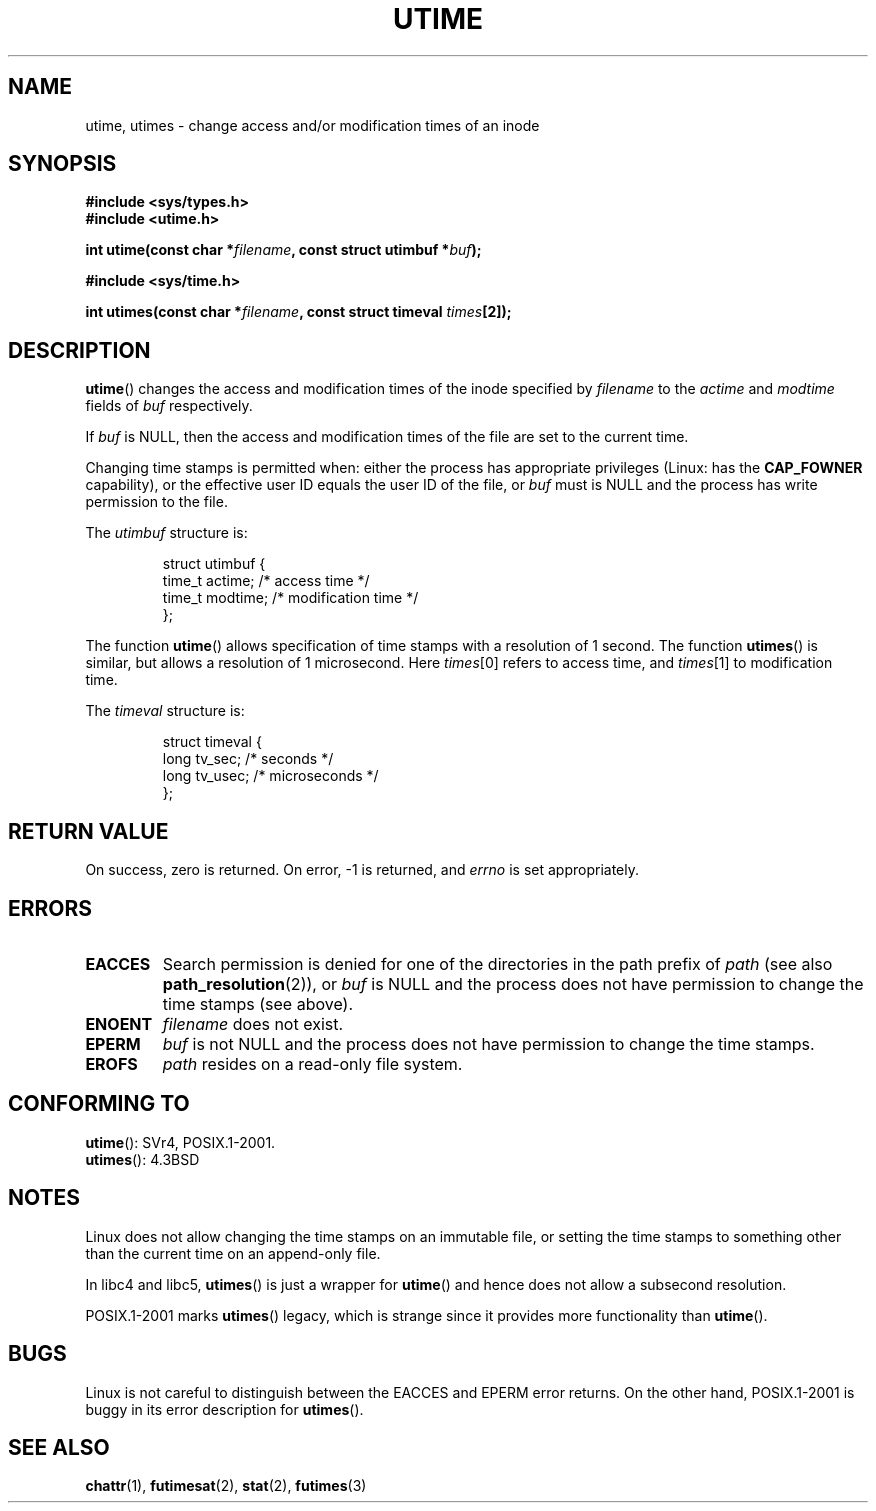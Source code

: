.\" Hey Emacs! This file is -*- nroff -*- source.
.\"
.\" Copyright (c) 1992 Drew Eckhardt (drew@cs.colorado.edu), March 28, 1992
.\"
.\" Permission is granted to make and distribute verbatim copies of this
.\" manual provided the copyright notice and this permission notice are
.\" preserved on all copies.
.\"
.\" Permission is granted to copy and distribute modified versions of this
.\" manual under the conditions for verbatim copying, provided that the
.\" entire resulting derived work is distributed under the terms of a
.\" permission notice identical to this one.
.\"
.\" Since the Linux kernel and libraries are constantly changing, this
.\" manual page may be incorrect or out-of-date.  The author(s) assume no
.\" responsibility for errors or omissions, or for damages resulting from
.\" the use of the information contained herein.  The author(s) may not
.\" have taken the same level of care in the production of this manual,
.\" which is licensed free of charge, as they might when working
.\" professionally.
.\"
.\" Formatted or processed versions of this manual, if unaccompanied by
.\" the source, must acknowledge the copyright and authors of this work.
.\"
.\" Modified by Michael Haardt <michael@moria.de>
.\" Modified 1993-07-24 by Rik Faith <faith@cs.unc.edu>
.\" Modified 1995-06-10 by Andries Brouwer <aeb@cwi.nl>
.\" Modified 2004-06-23 by Michael Kerrisk <mtk-manpages@gmx.net>
.\" Modified 2004-10-10 by Andries Brouwer <aeb@cwi.nl>
.\"
.TH UTIME 2 2004-10-10 "Linux 2.6.8" "Linux Programmer's Manual"
.SH NAME
utime, utimes \- change access and/or modification times of an inode
.SH SYNOPSIS
.nf
.B #include <sys/types.h>
.br
.B #include <utime.h>
.sp
.BI "int utime(const char *" filename ", const struct utimbuf *" buf );
.sp
.B #include <sys/time.h>
.sp
.BI "int utimes(const char *" filename ", const struct timeval " times [2]);
.fi
.SH DESCRIPTION
.BR utime ()
changes the access and modification times of the inode specified by
.I filename
to the
.IR actime " and " modtime
fields of
.I buf
respectively.

If
.I buf
is NULL, then the access and modification times of the file are set
to the current time.

Changing time stamps is permitted when: either
the process has appropriate privileges (Linux: has the
.B CAP_FOWNER
capability), or the effective user ID equals the user ID
of the file, or
.I buf
must is NULL and the process has write permission to the file.

The
.I utimbuf
structure is:

.RS
.nf
struct utimbuf {
    time_t actime;       /* access time */
    time_t modtime;      /* modification time */
};
.fi
.RE

The function
.BR utime ()
allows specification of time stamps with a resolution of 1 second.
The function
.BR utimes ()
is similar, but allows a resolution of 1 microsecond.
Here
.IR times [0]
refers to access time, and
.IR times [1]
to modification time.

The
.I timeval
structure is:

.RS
.nf
struct timeval {
    long tv_sec;        /* seconds */
    long tv_usec;       /* microseconds */
};
.fi
.RE
.SH "RETURN VALUE"
On success, zero is returned.
On error, \-1 is returned, and
.I errno
is set appropriately.
.SH ERRORS
.TP
.B EACCES
Search permission is denied for one of the directories in
the path prefix of
.I path
(see also
.BR path_resolution (2)),
or
.I buf
is NULL and the process does not have permission to change the time stamps
(see above).
.TP
.B ENOENT
.I filename
does not exist.
.TP
.B EPERM
.I buf
is not NULL and the process does not have permission to change the time stamps.
.TP
.B EROFS
.I path
resides on a read-only file system.
.SH "CONFORMING TO"
.BR utime ():
SVr4, POSIX.1-2001.
.\" SVr4 documents additional error conditions EFAULT,
.\" EINTR, ELOOP, EMULTIHOP, ENAMETOOLONG, ENOLINK, ENOLINK, ENOTDIR.
.br
.BR utimes ():
4.3BSD
.SH NOTES
Linux does not allow changing the time stamps on an immutable file,
or setting the time stamps to something other than the current time
on an append-only file.

In libc4 and libc5,
.BR utimes ()
is just a wrapper for
.BR utime ()
and hence does not allow a subsecond resolution.

POSIX.1-2001 marks
.BR utimes ()
legacy, which is strange since it provides more functionality than
.BR utime ().
.SH BUGS
Linux is not careful to distinguish between the EACCES and EPERM error returns.
On the other hand, POSIX.1-2001 is buggy in its error description for
.BR utimes ().
.SH "SEE ALSO"
.BR chattr (1),
.BR futimesat (2),
.BR stat (2),
.BR futimes (3)
